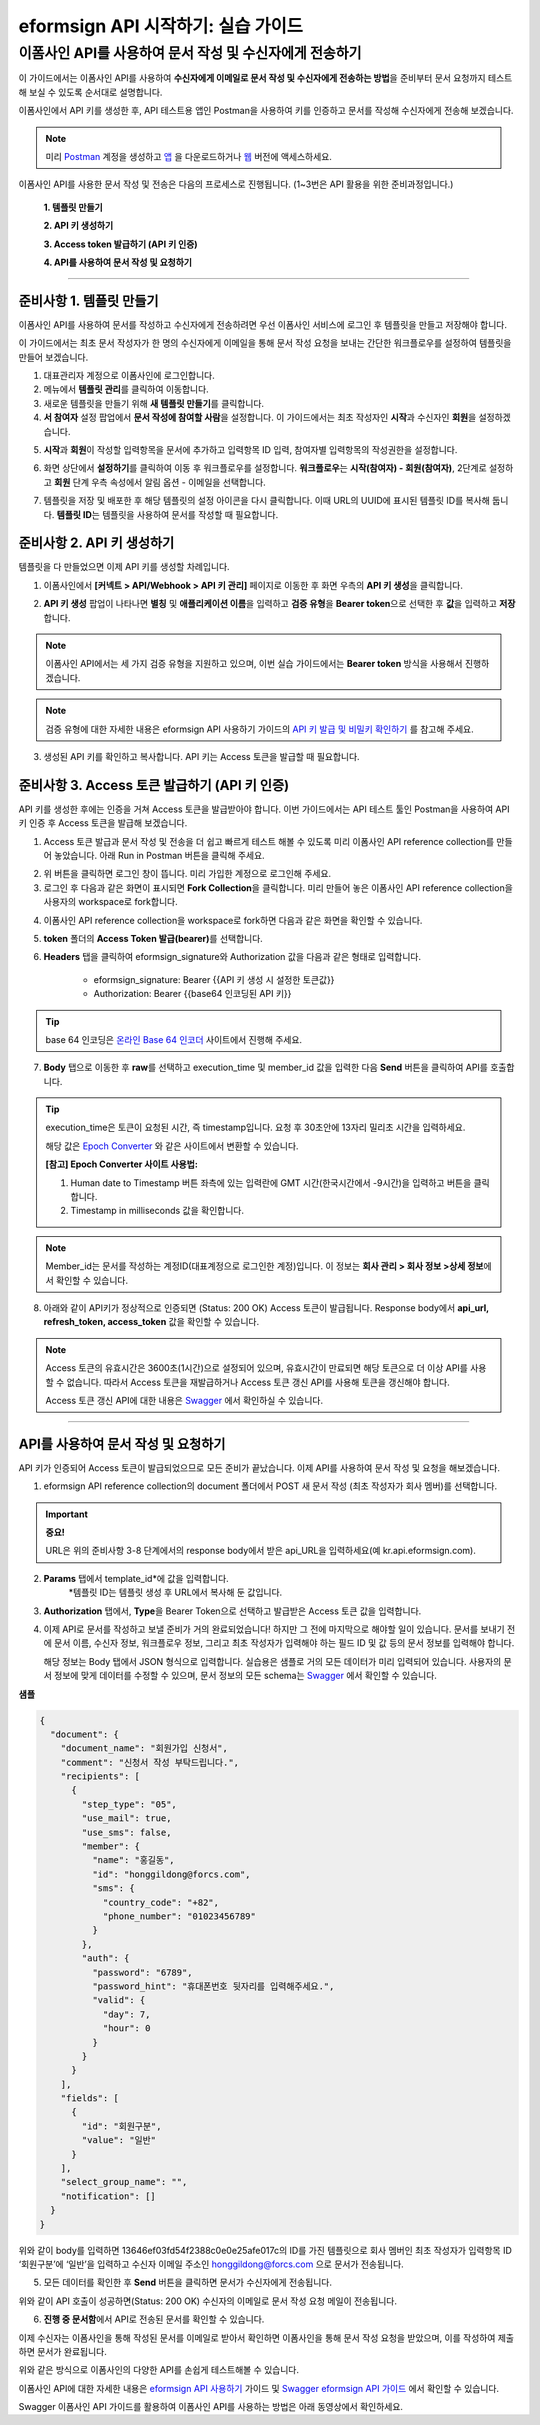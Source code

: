 
-------------------------------------
eformsign API 시작하기: 실습 가이드
-------------------------------------

이폼사인 API를 사용하여 문서 작성 및 수신자에게 전송하기
---------------------------------------------------------

이 가이드에서는 이폼사인 API를 사용하여 **수신자에게 이메일로 문서 작성 및 수신자에게 전송하는 방법**\ 을 준비부터 문서 요청까지 테스트해 보실 수 있도록 순서대로 설명합니다.

이폼사인에서 API 키를 생성한 후, API 테스트용 앱인 Postman을 사용하여 키를 인증하고 문서를 작성해 수신자에게 전송해 보겠습니다. 

.. note:: 
    
   미리 `Postman <https://identity.getpostman.com/signup?continue=https%3A%2F%2Fgo.postman.co%2Fhome%3Fref_key=IeTVD3pfe8UeAGyvUZcfyj>`_ 계정을 생성하고 `앱 <https://www.postman.com/downloads/>`_ 을 다운로드하거나 `웹 <https://www.postman.com/downloads/>`_ 버전에 액세스하세요.


이폼사인 API를 사용한 문서 작성 및 전송은 다음의 프로세스로 진행됩니다. 
(1~3번은 API 활용을 위한 준비과정입니다.)


    **1. 템플릿 만들기**

    **2. API 키 생성하기**

    **3. Access token 발급하기 (API 키 인증)**

    **4. API를 사용하여 문서 작성 및 요청하기**

-----------------------------------------------------------------------


준비사항 1. 템플릿 만들기 
===========================

.. youtube:: Ck04fz-RKeY?si=q4UOxIyBDlqNM4Zv
   :height: 315
   :width: 560
   :align: center

이폼사인 API를 사용하여 문서를 작성하고 수신자에게 전송하려면 우선 이폼사인 서비스에 로그인 후 템플릿을 만들고 저장해야 합니다. 

이 가이드에서는 최초 문서 작성자가 한 명의 수신자에게 이메일을 통해 문서 작성 요청을 보내는 간단한 워크플로우를 설정하여 템플릿을 만들어 보겠습니다. 






1. 대표관리자 계정으로 이폼사인에 로그인합니다.
2. 메뉴에서 **템플릿 관리**\ 를 클릭하여 이동합니다.
3. 새로운 템플릿을 만들기 위해 **새 템플릿 만들기**\ 를 클릭합니다. 
4. **서 참여자** 설정 팝업에서 **문서 작성에 참여할 사람**\ 을 설정합니다. 이 가이드에서는 최초 작성자인 **시작**\ 과 수신자인 **회원**\ 을 설정하겠습니다. 

.. image:: resources/participants.png
    :width: 300
    :alt: 문서 참여자 팝업


5. **시작**\ 과 **회원**\ 이 작성할 입력항목을 문서에 추가하고 입력항목 ID 입력, 참여자별 입력항목의 작성권한을 설정합니다. 

.. image:: resources/add_fields.png
    :width: 700
    :alt: 입력항목 추가



6. 화면 상단에서 **설정하기**\ 를 클릭하여 이동 후 워크플로우를 설정합니다. **워크플로우**\ 는 **시작(참여자) - 회원(참여자)**\ , 2단계로 설정하고 **회원** 단계 우측 속성에서 알림 옵션 - 이메일을 선택합니다.

.. image:: resources/email_notification.png
    :width: 700
    :alt: 알림 옵션 - 이메일




7. 템플릿을 저장 및 배포한 후 해당 템플릿의 설정 아이콘을 다시 클릭합니다. 이때 URL의 UUID에 표시된 템플릿 ID를 복사해 둡니다. **템플릿 ID**\ 는 템플릿을 사용하여 문서를 작성할 때 필요합니다. 


.. image:: resources/template_ID_2.png
    :width: 700
    :alt: 템플릿 ID





준비사항 2. API 키 생성하기
=============================

.. youtube:: m08fK3juY8w?si=iHT_xuBPU3kGkq-E
   :height: 315
   :width: 560
   :align: center

템플릿을 다 만들었으면 이제 API 키를 생성할 차례입니다.


1. 이폼사인에서 **[커넥트 > API/Webhook > API 키 관리]** 페이지로 이동한 후 화면 우측의 **API 키 생성**\ 을 클릭합니다.


.. image:: resources/api_webhook_menu.png
    :width: 700
    :alt: API/Webhook 메뉴



2. **API 키 생성** 팝업이 나타나면 **별칭** 및 **애플리케이션 이름**\ 을 입력하고 **검증 유형**\ 을 **Bearer token**\ 으로 선택한 후 **값**\ 을 입력하고 **저장**\ 합니다. 

.. note:: 
    
   이폼사인 API에서는 세 가지 검증 유형을 지원하고 있으며, 이번 실습 가이드에서는 **Bearer token** 방식을 사용해서 진행하겠습니다.

.. image:: resources/api_key_popup.png
    :width: 300
    :alt: API 키 생성 팝업


.. note:: 
    
   검증 유형에 대한 자세한 내용은 eformsign API 사용하기 가이드의 `API 키 발급 및 비밀키 확인하기 <https://eformsignkr.github.io/developers/help/eformsign_api.html#api>`_ 를 참고해 주세요.

    
3. 생성된 API 키를 확인하고 복사합니다. API 키는 Access 토큰을 발급할 때 필요합니다.

.. image:: resources/api_key.png
    :width: 700
    :alt: API 키



준비사항 3. Access 토큰 발급하기 (API 키 인증)
=================================================

.. youtube:: jV0VmjjaUqU?si=ffJGugkYydr1i6Zd
   :height: 315
   :width: 560
   :align: center

API 키를 생성한 후에는 인증을 거쳐 Access 토큰을 발급받아야 합니다. 이번 가이드에서는 API 테스트 툴인 Postman을 사용하여 API 키 인증 후 Access 토큰을 발급해 보겠습니다.

1. Access 토큰 발급과 문서 작성 및 전송을 더 쉽고 빠르게 테스트 해볼 수 있도록 미리 이폼사인 API reference collection를 만들어 놓았습니다. 아래 Run in Postman 버튼을 클릭해 주세요. 

.. image:: resources/run_in_postman1.png
    :alt: Run in Postman 버튼
    :width: 150
    :target: https://god.gw.postman.com/run-collection/27891557-58257a8f-c07a-4237-af80-15f4b43b04b3?action=collection%2Ffork&source=rip_markdown&collection-url=entityId%3D27891557-58257a8f-c07a-4237-af80-15f4b43b04b3%26entityType%3Dcollection%26workspaceId%3D3cf5d467-c05f-46a3-9995-7bf5a33b5379 



2. 위 버튼을 클릭하면 로그인 창이 뜹니다. 미리 가입한 계정으로 로그인해 주세요.

3. 로그인 후 다음과 같은 화면이 표시되면 **Fork Collection**\ 을 클릭합니다. 미리 만들어 놓은 이폼사인 API reference collection을 사용자의 workspace로 fork합니다.

.. image:: resources/fork_collection1.png
    :width: 700
    :alt: Fork collection


4. 이폼사인 API reference collection을 workspace로 fork하면 다음과 같은 화면을 확인할 수 있습니다.

.. image:: resources/postman_collection1.png
    :width: 700
    :alt: Postman collection


5. **token** 폴더의 **Access Token 발급(bearer)**\ 를 선택합니다.


6. **Headers** 탭을 클릭하여 eformsign_signature와 Authorization 값을 다음과 같은 형태로 입력합니다.
    
    - eformsign_signature: Bearer {{API 키 생성 시 설정한 토큰값}}
    - Authorization: Bearer {{base64 인코딩된 API 키}}

.. image:: resources/get_access_token1.png
    :width: 700
    :alt: Access token 발급


.. tip:: 
    
   base 64 인코딩은 `온라인 Base 64 인코더 <https://www.convertstring.com/ko/EncodeDecode/Base64Encode>`_ 사이트에서 진행해 주세요.


7. **Body** 탭으로 이동한 후 **raw**\ 를 선택하고 execution_time 및 member_id 값을 입력한 다음 **Send** 버튼을 클릭하여 API를 호출합니다.

.. image:: resources/access_token_body1.png
    :width: 700
    :alt: API 호출

.. tip:: 
    
   execution_time은 토큰이 요청된 시간, 즉 timestamp입니다.
   요청 후 30초안에 13자리 밀리초 시간을 입력하세요.

   해당 값은 `Epoch Converter <https://www.epochconverter.com/>`_ 와 같은 사이트에서 변환할 수 있습니다.

   **[참고] Epoch Converter 사이트 사용법:**

   1. Human date to Timestamp 버튼 좌측에 있는 입력란에 GMT 시간(한국시간에서 -9시간)을 입력하고 버튼을 클릭합니다.

   2. Timestamp in milliseconds 값을 확인합니다.

   .. image:: resources/epoch_converter1.png
       :width: 700
       :alt: Epoch Converter 사용

  
.. note:: 
    
   Member_id는 문서를 작성하는 계정ID(대표계정으로 로그인한 계정)입니다. 이 정보는 **회사 관리 > 회사 정보 >상세 정보**\ 에서 확인할 수 있습니다.


8. 아래와 같이 API키가 정상적으로 인증되면 (Status: 200 OK) Access 토큰이 발급됩니다. Response body에서 **api_url, refresh_token, access_token** 값을 확인할 수 있습니다.

.. image:: resources/response_body_token1.png
    :width: 700
    :alt: Access 토큰 발급


.. youtube:: dJ2ndoqxPrU?si=hTHFCanhNr6J2gyh
   :height: 315
   :width: 560
   :align: center

.. note:: 
    
   Access 토큰의 유효시간은 3600초(1시간)으로 설정되어 있으며, 유효시간이 만료되면 해당 토큰으로 더 이상 API를 사용할 수 없습니다. 따라서 Access 토큰을 재발급하거나 Access 토큰 갱신 API를 사용해 토큰을 갱신해야 합니다. 



   Access 토큰 갱신 API에 대한 내용은 `Swagger <https://app.swaggerhub.com/apis-docs/eformsign_api/eformsign_API_2.0/2.0#/token/post-api_auth-refresh_token>`_ 에서 확인하실 수 있습니다.

----------------------------------------------------------------


API를 사용하여 문서 작성 및 요청하기
======================================

.. youtube:: VhlIz8l1TB0?si=lzQ52pFvv9cdpSGI
   :height: 315
   :width: 560
   :align: center

API 키가 인증되어 Access 토큰이 발급되었으므로 모든 준비가 끝났습니다. 이제 API를 사용하여 문서 작성 및 요청을 해보겠습니다. 

1. eformsign API reference collection의 document 폴더에서 POST 새 문서 작성 (최초 작성자가 회사 멤버)를 선택합니다. 

.. important:: 
    
   **중요!**

   URL은 위의 준비사항 3-8 단계에서의 response body에서 받은 api_URL을 입력하세요(예 kr.api.eformsign.com).


.. image:: resources/new_doc_api_call1.png
    :width: 700
    :alt: POST 새 문서 작성


2. **Params** 탭에서 template_id*에 값을 입력합니다.
    *템플릿 ID는 템플릿 생성 후 URL에서 복사해 둔 값입니다. 

.. image:: resources/template_ID_params1.png
    :width: 700
    :alt: template_id 값


3. **Authorization** 탭에서, **Type**\ 을 Bearer Token으로 선택하고 발급받은 Access 토큰 값을 입력합니다.

.. image:: resources/beareraccess_token1.png
    :width: 700
    :alt: Access 토큰 값

4. 이제 API로 문서를 작성하고 보낼 준비가 거의 완료되었습니다! 하지만 그 전에 마지막으로 해야할 일이 있습니다. 문서를 보내기 전에 문서 이름, 수신자 정보, 워크플로우 정보, 그리고 최초 작성자가 입력해야 하는 필드 ID 및 값 등의 문서 정보를 입력해야 합니다.

   해당 정보는 Body 탭에서 JSON 형식으로 입력합니다. 실습용은 샘플로 거의 모든 데이터가 미리 입력되어 있습니다. 사용자의 문서 정보에 맞게 데이터를 수정할 수 있으며, 문서 정보의 모든 schema는 `Swagger <https://app.swaggerhub.com/apis-docs/eformsign_api/eformsign_API_2.0/2.0#/token/post-api_auth-refresh_token>`_ 에서 확인할 수 있습니다.

.. image:: resources/response_body_send1.png
    :width: 700
    :alt: 문서 정보 입력

**샘플**

.. code-block:: JSON

    {
      "document": {
        "document_name": "회원가입 신청서",
        "comment": "신청서 작성 부탁드립니다.",
        "recipients": [
          {
            "step_type": "05",
            "use_mail": true,
            "use_sms": false,
            "member": {
              "name": "홍길동",
              "id": "honggildong@forcs.com",
              "sms": {
                "country_code": "+82",
                "phone_number": "01023456789"
              }
            },
            "auth": {
              "password": "6789",
              "password_hint": "휴대폰번호 뒷자리를 입력해주세요.",
              "valid": {
                "day": 7,
                "hour": 0
              }
            }
          }
        ],
        "fields": [
          {
            "id": "회원구분",
            "value": "일반"
          }
        ],
        "select_group_name": "",
        "notification": []
      }
    }



위와 같이 body를 입력하면 13646ef03fd54f2388c0e0e25afe017c의 ID를 가진 템플릿으로 회사 멤버인 최초 작성자가 입력항목 ID ‘회원구분’에 ‘일반’을 입력하고 수신자 이메일 주소인 honggildong@forcs.com 으로 문서가 전송됩니다.



5. 모든 데이터를 확인한 후 **Send** 버튼을 클릭하면 문서가 수신자에게 전송됩니다.

.. image:: resources/api_call_success1.png
    :width: 700
    :alt: API 호출 성공

위와 같이 API 호출이 성공하면(Status: 200 OK) 수신자의 이메일로 문서 작성 요청 메일이 전송됩니다. 


6. **진행 중 문서함**\ 에서 API로 전송된 문서를 확인할 수 있습니다.

.. image:: resources/in_progress_doc1.png
    :width: 700
    :alt: 진행 중 문서함 확인

이제 수신자는 이폼사인을 통해 작성된 문서를 이메일로 받아서 확인하면 이폼사인을 통해 문서 작성 요청을 받았으며, 이를 작성하여 제출하면 문서가 완료됩니다.


위와 같은 방식으로 이폼사인의 다양한 API를 손쉽게 테스트해볼 수 있습니다.

이폼사인 API에 대한 자세한 내용은 `eformsign API 사용하기 <https://eformsignkr.github.io/developers/help/eformsign_api.html#eformsign-api>`_ 가이드 및 `Swagger eformsign API 가이드 <https://app.swaggerhub.com/apis-docs/eformsign_api/eformsign_API_2.0/2.0#/document/post-api-documents>`_ 에서 확인할 수 있습니다.


Swagger 이폼사인 API 가이드를 활용하여 이폼사인 API를 사용하는 방법은 아래 동영상에서 확인하세요.

.. youtube:: aR9K81wLslU?si=zLgWGP8HUt-29YYj
   :height: 315
   :width: 560
   :align: center